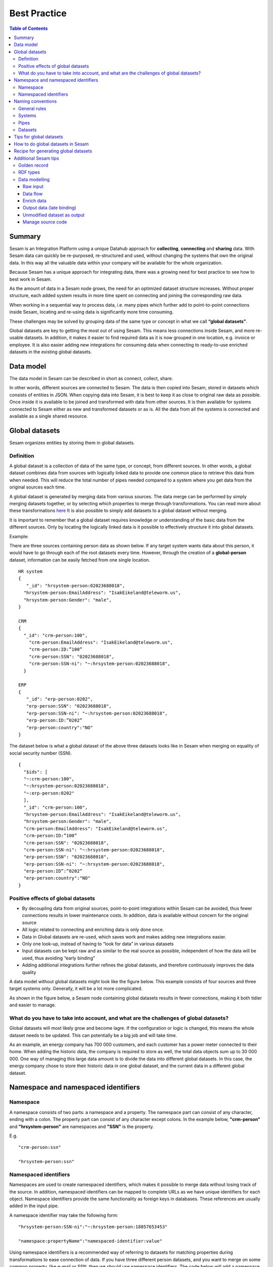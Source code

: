 .. _best-practice:

===============
Best Practice
===============


.. contents:: Table of Contents
   :depth: 3
   :local:


Summary
--------
Sesam is an Integration Platform using a unique Datahub approach for **collecting**, **connecting** and **sharing** data. With Sesam data can quickly be re-purposed, re-structured and used, without changing the systems that own the original data. In this way all the valuable data within your company will be available for the whole organization.

Because Sesam has a unique approach for integrating data, there was a growing need for best practice to see how to best work in Sesam.

As the amount of data in a Sesam node grows, the need for an optimized dataset structure increases. Without proper structure, each added system results in more time spent on connecting and joining the corresponding raw data. 

When working in a sequential way to process data, i.e. many pipes which further add to point-to-point connections inside Sesam, locating and re-using data is significantly more time consuming.

These challenges may be solved by grouping data of the same type or concept in what we call **“global datasets”**.

Global datasets are key to getting the most out of using Sesam. This means less connections inside Sesam, and more re-usable datasets. In addition, it makes it easier to find required data as it is now grouped in one location, e.g. invoice or employee. It is also easier adding new integrations for consuming data when connecting to ready-to-use enriched datasets in the existing global datasets.


Data model
----------
The data model in Sesam can be described in short as connect, collect, share.

In other words, different sources are connected to Sesam. The data is then copied into Sesam, stored in datasets which consists of entities in JSON. When copying data into Sesam, it is best to keep it as close to original raw data as possible. Once inside it is available to be joined and transformed with data from other sources. It is then available for systems connected to Sesam either as new and transformed datasets or as is. All the data from all the systems is connected and available as a single shared resource.

.. image:: images/best-practice/Sesam-datamodel.png
    :width: 800px
    :align: center
    :alt: Generic pipe concept    

Global datasets
----------------
Sesam organizes entities by storing them in global datasets.

Definition
==========

A global dataset is a collection of data of the same type, or concept, from different sources. In other words, a global dataset combines data from sources with logically linked data to provide one common place to retrieve this data from when needed. This will reduce the total number of pipes needed compared to a system where you get data from the original sources each time.

A global dataset is generated by merging data from various sources. The data merge can be performed by simply merging datasets together, or by selecting which properties to merge through transformations. You can read more about these transformations `here <https://docs.sesam.io/getting-started.html#merge>`__ It is also possible to simply add datasets to a global dataset without merging.

It is important to remember that a global dataset requires knowledge or understanding of the basic data from the different sources. Only by locating the logically linked data is it possible to effectively structure it into global datasets.

Example:

There are three sources containing person data as shown below. If any target system wants data about this person, it would have to go through each of the root datasets every time. However, through the creation of a **global-person** dataset, information can be easily fetched from one single location.

::

  HR system
  {
     "_id": "hrsystem-person:02023688018",
    "hrsystem-person:EmailAddress": "IsakEikeland@teleworm.us",
    "hrsystem-person:Gender": "male",
  }

  CRM
  {
    "_id": "crm-person:100",
      "crm-person:EmailAddress": "IsakEikeland@teleworm.us",
      "crm-person:ID:”100”
      "crm-person:SSN": "02023688018",
      "crm-person:SSN-ni": "~:hrsystem-person:02023688018",
    }

  ERP
  {
     "_id": "erp-person:0202",
     "erp-person:SSN": "02023688018",
     "erp-person:SSN-ni": "~:hrsystem-person:02023688018",
     "erp-person:ID:”0202”
     "erp-person:country":"NO"
  }



The dataset below is what a global dataset of the above three datasets looks like in Sesam when merging on equality of social security number (SSN).

::

  {
    "$ids": [
    "~:crm-person:100",
    "~:hrsystem-person:02023688018",
    "~:erp-person:0202"
    ],
    "_id": "crm-person:100",
    "hrsystem-person:EmailAddress": "IsakEikeland@teleworm.us",
    "hrsystem-person:Gender": "male",
    "crm-person:EmailAddress": "IsakEikeland@teleworm.us",
    "crm-person:ID:”100”
    "crm-person:SSN": "02023688018",
    "crm-person:SSN-ni": "~:hrsystem-person:02023688018",
    "erp-person:SSN": "02023688018",
    "erp-person:SSN-ni": "~:hrsystem-person:02023688018",
    "erp-person:ID”:”0202”
    "erp-person:country":"NO" 
  }

Positive effects of global datasets
===================================

• By decoupling data from original sources, point-to-point integrations within Sesam can be avoided, thus fewer connections results in lower maintenance costs. In addition, data is available without concern for the original source
• All logic related to connecting and enriching data is only done once. 
• Data in Global datasets are re-used, which saves work and makes adding new integrations easier.
• Only one look-up, instead of having to “look for data” in various datasets
• Input datasets can be kept raw and as similar to the real source as possible, independent of how the data will be used, thus avoiding “early binding”
• Adding additional integrations further refines the global datasets, and therefore continuously improves the data quality

A data model without global datasets might look like the figure below. This example consists of four sources and three target systems only. Generally, it will be a lot more complicated.

.. image:: images/best-practice/no-global.png
    :width: 400px
    :align: center
    :alt: Datamodel without global datasets

As shown in the figure below, a Sesam node containing global datasets results in fewer connections, making it both tidier and easier to manage.

.. image:: images/best-practice/Global.png
    :width: 400px
    :align: center
    :alt: Generic pipe concept

What do you have to take into account, and what are the challenges of global datasets?
======================================================================================

Global datasets will most likely grow and become lagre. If the configuration or logic is changed, this means the whole dataset needs to be updated. This can potentially be a big job and will take time.

As an example, an energy company has 700 000 customers, and each customer has a power meter connected to their home. When adding the historic data, the company is required to store as well, the total data objects sum up to 30 000 000. One way of managing this large data amount is to divide the data into different global datasets. In this case, the energy company chose to store their historic data in one global dataset, and the current data in a different global dataset.

Namespace and namespaced identifiers
-------------------------------------

Namespace 
=========

A namespace consists of two parts: a namespace and a property. The namespace part can consist of any character, ending with a colon. The property part can consist of any character except colons.
In the example below, **"crm-person"** and **"hrsystem-person"** are namespaces and **"SSN"** is the property.

E.g.

::
   
  "crm-person:ssn"

  "hrsystem-person:ssn"

Namespaced identifiers
======================

Namespaces are used to create namespaced identifiers, which makes it possible to merge data without losing track of the source. In addition, namespaced identifiers can be mapped to complete URLs as we have unique identifiers for each object. Namespace identifiers provide the same functionality as foreign keys in databases. These references are usually added in the input pipe.

A namespace identifier may take the following form:

::

  "hrsystem-person:SSN-ni":"~:hrsystem-person:18057653453"

  "namespace:propertyName":"namespaced-identifier:value"

Using namespace identifiers is a recommended way of referring to datasets for matching properties during transformations to ease connection of data. If you have three different person datasets, and you want to merge on some common property, like e-mail or SSN, then we should use namespace identifiers. The code below will add a namespace identifier, based on common SSN properties between datasets **"crm-person"** and **"erp-person"** during transformation inside DTL of **"crm-person"**. In a similar way, we need to create a namespace identifier between **"hrsystem-person"** and **"erp-person"** datasets so that we can refer to them during merging.

::

["make-ni", "hrsystem-person", "SSN"],

This will produce the following output:

::

  "crm-person:SSN-ni": "~:hrsystem-person:23072451376",

Now, you have unique namespace identifiers based on SSN, which you can refer now.

::

   {
    "_id": "global-person", 
    "type": "pipe", 
    "source": { 
        "type": "merge", 
        "datasets": ["crm-person cp", "hrsystem-person hr", "erp-person ep"], 
        "equality": [ 
            ["eq", "cp.SSN-ni", "hr.$ids"], 
            ["eq", "ep.SSN-ni", "hr.$ids"] 
        ], 
        "identity": "first", 
        "version": 2 
    }

In the above code we are connecting the foreign keys **"SSN-ni"** of **"erp-person"** and **"crm-person"** with the primary key **"$ids"** of 
**"hrsystem-person"**. You do not need to add the third equality between **"erp-person"** and **"crm-person"** as it will happen automatically.

By default, namespaced identifiers are stripped from the output.

Naming conventions
------------------

It is essential to have an agreed naming convention across integrations within Sesam. The motivation is to have a better visibility and understanding of where your data comes from and where it is heading, as well as to how it is internally transformed. It also makes it easier to switch between projects.

General rules
=============

• lower case
• dash - as delimiter

Systems
=======

• name after the name of the service you integrate with, not the technology used (e.g. salesforce instead of mysql)
• if multiple systems are required to talk to a system, postfix them with a qualifier (e.g.salesforce-out)
 
Pipes
=====

• name input pipes with system they read from and postfix with the type of content (e.g. salesforce-sale)
• do not use plural names (e.g. salesforce-sale not salesforce-sales)
• prefix merge pipes with merged- (e.g. merged-sale)
• prefix global pipes with global- (e.g. global-sale)
• name intermediate output pipe with the type of the content and the name of the system to send to (e.g. sale-bigquery)
• name outgoing pipe by postfixing the intermediate output with -endpoint (e.g. sale-bigquery-endpoint)

Datasets
========

• name them the same as the pipe that produced it (the default and does not need to be specified)

Tips for global datasets
------------------------

• All datasets should go into a global dataset
• In most data models, between 10–20 global datasets are sufficient. This is based on experience on various size of projects at Sesam. The smaller  projects could have close to 10, and some of the bigger projects has over 20 global datasets, with over hundreds of pipes connected to them. To identify how many global datasets a project might need it is important to perform a proper analysis. For instance, and if a company’s needs are met by five global datasets, then they don’t have to have at least ten. This is only for best practice, but we do have examples of larger data models with less than ten global datasets
• Start general with big “buckets” and re-arrange and split into smaller global datasets if necessary
• Think less property and more “what it is”, e.g. person vs user. Something that stops being a user might not stop being a person
• Keep it generic
• Avoid system specific global datasets. I.e. a document management system contains metadata about various concepts (e.g. title, revision, status, equipment, owner, date generated files). These are static in nature, and to make them useful you can put “equipment data” in a global equipment dataset. The “owner data” might be put in global person dataset etc. This way you gather concepts across sources and enrich them, such that they are available for other systems to use
• Global datasets give us the opportunity to define “golden records”

How to do global datasets in Sesam
----------------------------------

When initiating a new project in Sesam, it is important to begin with the data model. Start by analyzing the sources and data to determine the needs of the organization. This will have an impact on the data model and more specifically how the global datasets will be organized. It is here the organization needs to think: what is important to me? What data do I use often, and therefore needs to be easily available? The results vary for each organization and each data model. It is however normal to add global datasets, or to re-arrange them, as the amount of data is growing.

To get an idea of the granularity, please see final chapter called “Examples of real global datasets”.

Generally, most organizations need five basic global datasets. This is not true for all organizations and data integrations, but it is a good basis to start from.

These five are:

Global-person

Global-project

Global-classification

Global-organization

Global-task

This is only the first part of the analysis. The second part is how to enrich data in the global datasets, and to determine which aggregated datasets there is a need for. These are questions that needs to be asked in order to make the enriched datasets as useful as possible.

Recipe for generating global datasets
-------------------------------------

It is impossible to make a universal recipe for all integration projects using Sesam as all projects are unique. The different data variety, data model complexity and costumer requirements are all integral parts structuring each individual Sesam node. In addition, the order you do the various tasks might vary, so please use this as a guideline only, not a comprehensive recipe.

1.  The first step is to consider what the goal of the integration is; what do you want to achieve?
2.  Next step is to determine which data from which sources do you need to achieve your goal.
3.  Get information regarding the existing data model and how data needs to be joined.
4.  Access the data source and copy the necessary data into Sesam.
5.  Analyze and decide on how you want to organize your global datasets. There is no right or wrong way of how to do this. In time you will gain experience on which datasets work as global datasets and which does not. Try to use common sense and organize by concept or type.
6.  Once decided it is important to analyze how the data is going to be added to the global dataset; is there a need to merge the data or is there a need to “place” data in a global dataset without merging? For example, generating a global location dataset is logical. It contains countries, regions, cities, boroughs, counties and offices. It does not make sense to merge them, but it does make sense to put them in a common global dataset. This way you might gather data concerning the same concept as well as to have one single location place for looking up this information. 

In many cases however, it does make sense to merge the data, such as person data as shown earlier, which was merged on SSN, email etc.

7.  Some data may need to be processed before added to global dataset. This involves e.g. selecting what we use as ID, converting data type, change property names etc.
8.  When the global datasets are set up, the data can either be re-used as is, or undergo further transformations. This might encompass filtering specific data and joining with other datasets etc. to enhance quality and usefulness.
9.  Based on the target systems and your requirements, adapting data to target systems is done as late as possible in the data flow and as close to target as possible (late binding.)

Let’s start with simplified example to demonstrate. Below we have four datasets from three different sources; **"hrsystem"**, **"crm"** and **"erp"**:

erp-person

crm-person

erp-organisation

crm-organisation

Looking at the names of the datasets, it would be logical to create two global datasets. The first could contain data about person, such as user, customer, name, employee and so on.

**global-person**

.. image:: images/best-practice/global-person1.png
    :width: 700px
    :align: center
    :alt: Generic pipe concep

The second could contain data concerning the organization. This might include names of departments, customers, regions and so on.

**global-organisation**

.. image:: images/best-practice/global-organisation.png
    :width: 700px
    :align: center
    :alt: Generic pipe concep

When the number of sources and datasets increases it will become natural to add more “buckets” or global datasets to put them in.

Below are new sources with data from Difi and Salesforce. In addition, more datasets from existing sources were added.

Datasets:

erp-person

crm-person

difi-ssn

hrsystem-person

difi-ssn

difi-orgnumber

salesforce-opportunity

erp-projectnumber

crm-order

The datasets might be organized like this, please see below. As seen no changes in **“global-organization”**. New datasets added to **“global-person”** and new “bucket” called **“global-project”** is generated.

**global-person**

.. image:: images/best-practice/global-person2.png
    :width: 800px
    :align: center
    :alt: Generic pipe concep


The second could contain data concerning projects. This might orders, project numbers, sales opportunities etc.

**global-project**

.. image:: images/best-practice/global-project.png
    :width: 800px
    :align: center
    :alt: Generic pipe concep

It is important to emphasize that this is only a suggestion on how it might be logical organize the datasets. The end result is highly individual and will most likely vary. This does however give an idea on how architecture in Sesam is build and developed generating using global datasets.    

Additional Sesam tips
---------------------

Golden record
=============

A golden record is a single, well-defined version of all the data entities in an organizational ecosystem. In this context, a golden record is sometimes called the **"single version of the truth"**, where **"truth"** is understood to mean the reference to which data users can turn when they want to ensure that they have the correct version of a piece of information.  

In the example below, all three sources provide a **zip-code**, such that some properties in a global dataset might be duplicates from different sources. In this case it could be fitting to add a **"global-person:zipcode"** property to the global dataset. This property should contain the most reliable zip-code value of the three sources and will be the property we access when we want the person's zip-code. This global property becomes a part of a **"golden record"** which ensures a single, well-defined representation of the person.

::

  {
    "$ids": [
    "~:crm-person:100",
    "~:hrsystem-person:02023688018",
    "~:erp-person:0202"
    ],
    "_id": "crm-person:100",
    "hrsystem-person:EmailAddress": "IsakEikeland@teleworm.us",
    "hrsystem-person:Gender": "male",
    "hrsystem-person:ZipCode": "null",
    "crm-person:EmailAddress": "IsakEikeland@teleworm.us",
    "crm-person:ID":"100",
    "crm-person:SSN": "02023688018",
    "crm-person:SSN-ni": "~:hrsystem-person:02023688018",
    "crm-person:PostalCode": "3732",
    "erp-person:SSN": "02023688018",
    "erp-person:SSN-ni": "~:hrsystem-person:02023688018",
    "erp-person:ID":"0202",
    "erp-person:ZipCode": "5003",
    "global-person:zipcode": "3732" 
  }

In addition to the zip-code from the 3 different data sources, the "global-person" dataset now also contains a **global-person:zipcode**. When creating a golden record in Sesam, one configures the priority of the sources and the value of the property that is highest on the priority list and has data will be used.

::

"hrsystem-person:ZipCode": null,
"crm-person:PostalCode": "3732",
"erp-person:ZipCode": "5003",
"global-person:zipcode": "3732"
      
Now, the most trusted zip-code value can be accessed without evaluating all three at every inquiry.

RDF types
=========

In central datasets a property for classification is sometimes added. In Sesam, this is called **"rdf type”**. This is used if one wants to extract a specific data type from the global dataset.

Data modelling
==============

Below are principles of doing data modelling in Sesam.

Raw input
^^^^^^^^^

When reading data into Sesam it is best practice to copy it and npt start changing it. This wasy we ha a dataset whis is identical or close to identical to source data. It is, however, common practice to add namespaced identifire on the source pipe to keep track of where data comes from.

Benefits
• Not configured specifically for any project or use-case, therefore much easier to re-use the data over time
• No decisions have to be made before the data is imported

Drawbacks
• Increased storage use if not all the data is needed

Data flow
^^^^^^^^^

In Sesam data is collected, connected, enriched and transformed from the datasets formed from retrieving data from the source systems. This is done by compiling data from multiple datasets, transforming data into new data formats or standards, and adapting the data to new target systems. In this way, new values are created for the re-use and use of data. This is done in the global dataset where the main purpose is that one should not need to look up multiple datasets and compile data for each time one needs it, but rather make the connecting and enriching once and look up one place.

Enrich data
^^^^^^^^^^^

There are multiple ways to enrich the original source data, the most common one is to do a transformation, a simple example would be to concatenate “firstname” and “lastname” into a new property called “name”, that consists of both. This will be stored in the global data set (in addition to the two original properties), and will be available for future integrations that might need the same transformation.

Another way to enrich data, is to derive it based on the original property. One example of this can be a “map-coordinate” property that is stored in the coordinate system that google uses, but the target system needs it in another coordinate system. This is achieved by calling a coordinate microservice, that returns one or more extra properties based on other coordinate systems. These are then added to the global dataset in addition to the original one, giving future integrations more options if needed.

The last common way to enrich data is by adding mapping to the properties to support a corporate standard information model or simply mapping to a target system. This adds the mapped properties to the global data set in addition to the original properties, making it possible for integrations to chose between a standard information model or the native information model of the source system.

Output data (late binding)
^^^^^^^^^^^^^^^^^^^^^^^^^^

Principle - adaptation of data to the receiving system is done as late as possible in the data flow, and as close to the receiving system as possible.

Unmodified dataset as output
^^^^^^^^^^^^^^^^^^^^^^^^^^^^

When writing data out of Sesam the dataset might be transferred as it is (unmodified dataset as output), transformed on the way out or transferred directly to other sources. 

Manage source code
^^^^^^^^^^^^^^^^^^

Sesam usually uses a Git based source control service to collaborate and have version control on source code.

Git: an open source version control system used to manage code (DTL when working in Sesam). When working in project the code is updated constantly and released in new versions, so Git helps manage this. As with all projects, it’s up to the project itself to decide how to manage the source code, and what kind of service to use. It is not required to use a source control service, but it is highly recommended.
